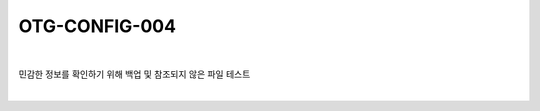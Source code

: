 ============================================================================================
OTG-CONFIG-004
============================================================================================

|

민감한 정보를 확인하기 위해 백업 및 참조되지 않은 파일 테스트

|